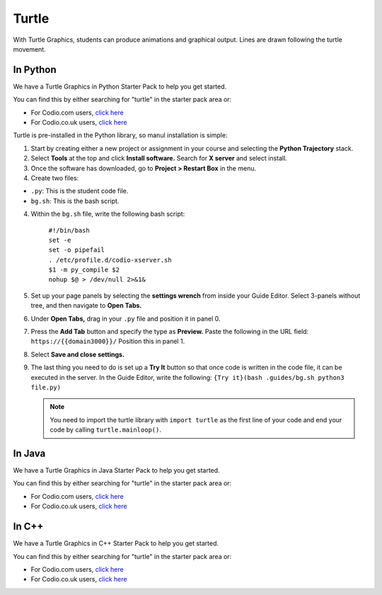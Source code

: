 .. meta::
   :description: Turtle graphics setup & usage

.. _turtle:

Turtle
======

With Turtle Graphics, students can produce animations and graphical output. Lines are drawn following the turtle movement. 

  .. image:: /img/turtlepreview.png
     :alt: turtle graphics

In Python
*********
We have a Turtle Graphics in Python Starter Pack to help you get started. 

You can find this by either searching for "turtle" in the starter pack area or:

-  For Codio.com users, `click here <https://codio.com/home/starter-packs/6ff2e3ab-6e02-45fc-9ed8-26793aa77336>`__
-  For Codio.co.uk users, `click here <https://codio.co.uk/home/starter-packs/6ff2e3ab-6e02-45fc-9ed8-26793aa77336>`__

Turtle is pre-installed in the Python library, so manul installation is simple:

1. Start by creating either a new project or assignment in your course and selecting the **Python Trajectory** stack. 

2. Select **Tools** at the top and click **Install software.** Search for **X server** and select install.

3. Once the software has downloaded, go to **Project > Restart Box** in the menu. 

4. Create two files:

- ``.py``: This is the student code file. 
- ``bg.sh``: This is the bash script. 

4. Within the ``bg.sh`` file, write the following bash script:

    | ``#!/bin/bash``
    | ``set -e``
    | ``set -o pipefail``
    | ``. /etc/profile.d/codio-xserver.sh``
    | ``$1 -m py_compile $2``
    | ``nohup $@ > /dev/null 2>&1&``

5. Set up your page panels by selecting the **settings wrench** from inside your Guide Editor. Select 3-panels without tree, and then navigate to **Open Tabs.**

6. Under **Open Tabs,** drag in your ``.py`` file and position it in panel 0. 

7. Press the **Add Tab** button and specify the type as **Preview.** Paste the following in the URL field:  ``https://{{domain3000}}/`` Position this in panel 1. 

8. Select **Save and close settings.**

9. The last thing you need to do is set up a **Try It** button so that once code is written in the code file, it can be executed in the server. In the Guide Editor, write the following: ``{Try it}(bash .guides/bg.sh python3 file.py)``

   .. Note:: You need to import the turtle library with ``import turtle`` as the first line of your code and end your code by calling ``turtle.mainloop()``.

In Java
*******

We have a Turtle Graphics in Java Starter Pack to help you get started. 

You can find this by either searching for "turtle" in the starter pack area or:

-  For Codio.com users, `click here <https://codio.com/home/starter-packs/5b707965-4353-4e23-9ce1-09a574475f58>`__
-  For Codio.co.uk users, `click here <https://codio.co.uk/home/starter-packs/5b707965-4353-4e23-9ce1-09a574475f58>`__

In C++
******

We have a Turtle Graphics in C++ Starter Pack to help you get started. 

You can find this by either searching for "turtle" in the starter pack area or:

-  For Codio.com users, `click here <https://codio.com/home/starter-packs/16556076-d721-4b11-a466-1820eccafd04>`__
-  For Codio.co.uk users, `click here <https://codio.co.uk/home/starter-packs/16556076-d721-4b11-a466-1820eccafd04>`__
